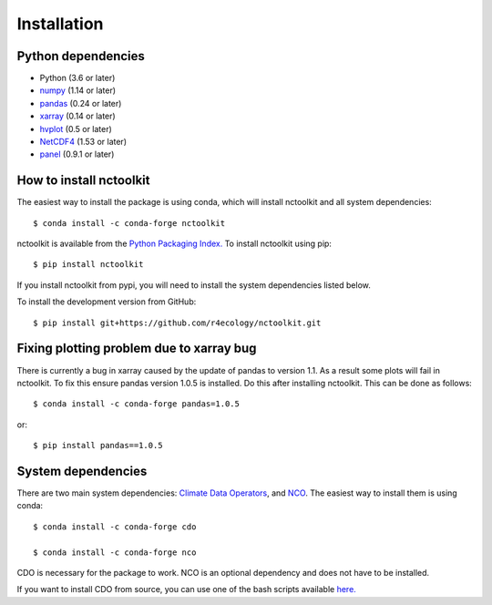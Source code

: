 .. _installing:

Installation
============

Python dependencies
---------------------

- Python (3.6 or later)
- `numpy <http://www.numpy.org/>`__ (1.14 or later)
- `pandas <http://pandas.pydata.org/>`__ (0.24 or later)
- `xarray <http://xarray.pydata.org/en/stable/>`__ (0.14 or later)
- `hvplot <https://hvplot.holoviz.org/>`__ (0.5 or later)
- `NetCDF4 <https://unidata.github.io/NetCDF4-python/NetCDF4/index.html>`__ (1.53 or later)
- `panel <https://panel.holoviz.org/>`__ (0.9.1 or later)

How to install nctoolkit
---------------------

The easiest way to install the package is using conda, which will install nctoolkit and all system dependencies::

   $ conda install -c conda-forge nctoolkit

nctoolkit is available from the `Python Packaging Index. <https://pypi.org/project/nctoolkit/>`__   To install nctoolkit using pip::

   $ pip install nctoolkit 

If you install nctoolkit from pypi, you will need to install the system dependencies listed below.

To install the development version from GitHub::

   $ pip install git+https://github.com/r4ecology/nctoolkit.git

Fixing plotting problem due to xarray bug
---------------------

There is currently a bug in xarray caused by the update of pandas to version 1.1. As a result some plots will fail in nctoolkit. To fix this ensure pandas version 1.0.5 is installed. Do this after installing nctoolkit. This can be done as follows::


   $ conda install -c conda-forge pandas=1.0.5 

or::

   $ pip install pandas==1.0.5




System dependencies
---------------------
There are two main system dependencies: `Climate Data Operators <https://code.mpimet.mpg.de/projects/cdo/wiki>`__, and `NCO <http://nco.sourceforge.net/>`__. The easiest way to install them is using conda::

    $ conda install -c conda-forge cdo

    $ conda install -c conda-forge nco


CDO is necessary for the package to work. NCO is an optional dependency and does not have to be installed.

If you want to install CDO from source, you can use one of the bash scripts available `here. <https://github.com/r4ecology/nctoolkit/tree/master/cdo_installers>`__












